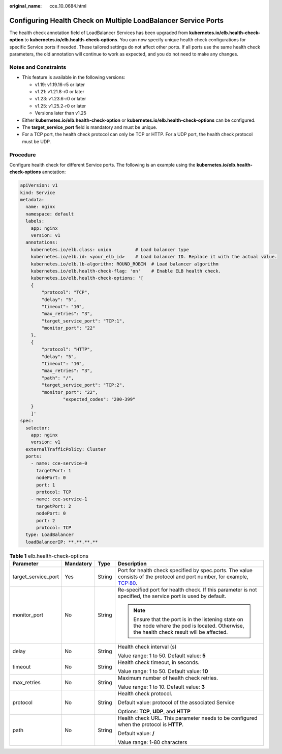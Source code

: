 :original_name: cce_10_0684.html

.. _cce_10_0684:

Configuring Health Check on Multiple LoadBalancer Service Ports
===============================================================

The health check annotation field of LoadBalancer Services has been upgraded from **kubernetes.io/elb.health-check-option** to **kubernetes.io/elb.health-check-options**. You can now specify unique health check configurations for specific Service ports if needed. These tailored settings do not affect other ports. If all ports use the same health check parameters, the old annotation will continue to work as expected, and you do not need to make any changes.

Notes and Constraints
---------------------

-  This feature is available in the following versions:

   -  v1.19: v1.19.16-r5 or later
   -  v1.21: v1.21.8-r0 or later
   -  v1.23: v1.23.6-r0 or later
   -  v1.25: v1.25.2-r0 or later
   -  Versions later than v1.25

-  Either **kubernetes.io/elb.health-check-option** or **kubernetes.io/elb.health-check-options** can be configured.
-  The **target_service_port** field is mandatory and must be unique.
-  For a TCP port, the health check protocol can only be TCP or HTTP. For a UDP port, the health check protocol must be UDP.

Procedure
---------

Configure health check for different Service ports. The following is an example using the **kubernetes.io/elb.health-check-options** annotation:

.. code-block::

   apiVersion: v1
   kind: Service
   metadata:
     name: nginx
     namespace: default
     labels:
       app: nginx
       version: v1
     annotations:
       kubernetes.io/elb.class: union         # Load balancer type
       kubernetes.io/elb.id: <your_elb_id>    # Load balancer ID. Replace it with the actual value.
       kubernetes.io/elb.lb-algorithm: ROUND_ROBIN  # Load balancer algorithm
       kubernetes.io/elb.health-check-flag: 'on'    # Enable ELB health check.
       kubernetes.io/elb.health-check-options: '[
       {
           "protocol": "TCP",
           "delay": "5",
           "timeout": "10",
           "max_retries": "3",
           "target_service_port": "TCP:1",
           "monitor_port": "22"
       },
       {
           "protocol": "HTTP",
           "delay": "5",
           "timeout": "10",
           "max_retries": "3",
           "path": "/",
           "target_service_port": "TCP:2",
           "monitor_port": "22",
                   "expected_codes": "200-399"
       }
       ]'
   spec:
     selector:
       app: nginx
       version: v1
     externalTrafficPolicy: Cluster
     ports:
       - name: cce-service-0
         targetPort: 1
         nodePort: 0
         port: 1
         protocol: TCP
       - name: cce-service-1
         targetPort: 2
         nodePort: 0
         port: 2
         protocol: TCP
     type: LoadBalancer
     loadBalancerIP: **.**.**.**

.. table:: **Table 1** elb.health-check-options

   +---------------------+-----------------+-----------------+----------------------------------------------------------------------------------------------------------------------------------------------+
   | Parameter           | Mandatory       | Type            | Description                                                                                                                                  |
   +=====================+=================+=================+==============================================================================================================================================+
   | target_service_port | Yes             | String          | Port for health check specified by spec.ports. The value consists of the protocol and port number, for example, TCP:80.                      |
   +---------------------+-----------------+-----------------+----------------------------------------------------------------------------------------------------------------------------------------------+
   | monitor_port        | No              | String          | Re-specified port for health check. If this parameter is not specified, the service port is used by default.                                 |
   |                     |                 |                 |                                                                                                                                              |
   |                     |                 |                 | .. note::                                                                                                                                    |
   |                     |                 |                 |                                                                                                                                              |
   |                     |                 |                 |    Ensure that the port is in the listening state on the node where the pod is located. Otherwise, the health check result will be affected. |
   +---------------------+-----------------+-----------------+----------------------------------------------------------------------------------------------------------------------------------------------+
   | delay               | No              | String          | Health check interval (s)                                                                                                                    |
   |                     |                 |                 |                                                                                                                                              |
   |                     |                 |                 | Value range: 1 to 50. Default value: **5**                                                                                                   |
   +---------------------+-----------------+-----------------+----------------------------------------------------------------------------------------------------------------------------------------------+
   | timeout             | No              | String          | Health check timeout, in seconds.                                                                                                            |
   |                     |                 |                 |                                                                                                                                              |
   |                     |                 |                 | Value range: 1 to 50. Default value: **10**                                                                                                  |
   +---------------------+-----------------+-----------------+----------------------------------------------------------------------------------------------------------------------------------------------+
   | max_retries         | No              | String          | Maximum number of health check retries.                                                                                                      |
   |                     |                 |                 |                                                                                                                                              |
   |                     |                 |                 | Value range: 1 to 10. Default value: **3**                                                                                                   |
   +---------------------+-----------------+-----------------+----------------------------------------------------------------------------------------------------------------------------------------------+
   | protocol            | No              | String          | Health check protocol.                                                                                                                       |
   |                     |                 |                 |                                                                                                                                              |
   |                     |                 |                 | Default value: protocol of the associated Service                                                                                            |
   |                     |                 |                 |                                                                                                                                              |
   |                     |                 |                 | Options: **TCP**, **UDP**, and **HTTP**                                                                                                      |
   +---------------------+-----------------+-----------------+----------------------------------------------------------------------------------------------------------------------------------------------+
   | path                | No              | String          | Health check URL. This parameter needs to be configured when the protocol is **HTTP**.                                                       |
   |                     |                 |                 |                                                                                                                                              |
   |                     |                 |                 | Default value: **/**                                                                                                                         |
   |                     |                 |                 |                                                                                                                                              |
   |                     |                 |                 | Value range: 1-80 characters                                                                                                                 |
   +---------------------+-----------------+-----------------+----------------------------------------------------------------------------------------------------------------------------------------------+

